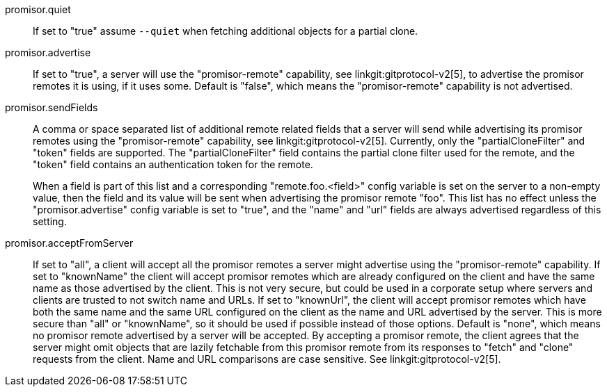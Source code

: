 promisor.quiet::
	If set to "true" assume `--quiet` when fetching additional
	objects for a partial clone.

promisor.advertise::
	If set to "true", a server will use the "promisor-remote"
	capability, see linkgit:gitprotocol-v2[5], to advertise the
	promisor remotes it is using, if it uses some. Default is
	"false", which means the "promisor-remote" capability is not
	advertised.

promisor.sendFields::
	A comma or space separated list of additional remote related
	fields that a server will send while advertising its promisor
	remotes using the "promisor-remote" capability, see
	linkgit:gitprotocol-v2[5]. Currently, only the
	"partialCloneFilter" and "token" fields are supported. The
	"partialCloneFilter" field contains the partial clone filter
	used for the remote, and the "token" field contains an
	authentication token for the remote.
+
When a field is part of this list and a corresponding
"remote.foo.<field>" config variable is set on the server to a
non-empty value, then the field and its value will be sent when
advertising the promisor remote "foo". This list has no effect unless
the "promisor.advertise" config variable is set to "true", and the
"name" and "url" fields are always advertised regardless of this
setting.

promisor.acceptFromServer::
	If set to "all", a client will accept all the promisor remotes
	a server might advertise using the "promisor-remote"
	capability. If set to "knownName" the client will accept
	promisor remotes which are already configured on the client
	and have the same name as those advertised by the client. This
	is not very secure, but could be used in a corporate setup
	where servers and clients are trusted to not switch name and
	URLs. If set to "knownUrl", the client will accept promisor
	remotes which have both the same name and the same URL
	configured on the client as the name and URL advertised by the
	server. This is more secure than "all" or "knownName", so it
	should be used if possible instead of those options. Default
	is "none", which means no promisor remote advertised by a
	server will be accepted. By accepting a promisor remote, the
	client agrees that the server might omit objects that are
	lazily fetchable from this promisor remote from its responses
	to "fetch" and "clone" requests from the client. Name and URL
	comparisons are case sensitive. See linkgit:gitprotocol-v2[5].
